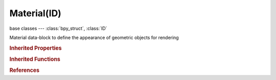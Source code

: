 Material(ID)
============

.. module:: bpy.types

base classes --- :class:`bpy_struct`, :class:`ID`

.. class:: Material(ID)

   Material data-block to define the appearance of geometric objects for rendering

   .. attribute:: active_node_material

      Active node material

      :type: :class:`Material`

   .. attribute:: active_texture

      Active texture slot being displayed

      :type: :class:`Texture`

   .. attribute:: active_texture_index

      Index of active texture slot

      :type: int in [0, 17], default 0

   .. attribute:: alpha

      Alpha transparency of the material

      :type: float in [0, 1], default 0.0

   .. attribute:: ambient

      Amount of global ambient color the material receives

      :type: float in [0, 1], default 0.0

   .. data:: animation_data

      Animation data for this data-block

      :type: :class:`AnimData`, (readonly)

   .. data:: cycles

      Cycles material settings

      :type: :class:`CyclesMaterialSettings`, (readonly)

   .. attribute:: darkness

      Minnaert darkness

      :type: float in [0, 2], default 0.0

   .. attribute:: depth_transp_factor

      Amount of transparency depending on the depth

      :type: float in [0.001, inf], default 0.0

   .. attribute:: diffuse_color

      Diffuse color of the material

      :type: float array of 3 items in [0, inf], default (0.0, 0.0, 0.0)

   .. attribute:: diffuse_fresnel

      Power of Fresnel

      :type: float in [0, 5], default 0.0

   .. attribute:: diffuse_fresnel_factor

      Blending factor of Fresnel

      :type: float in [0, 5], default 0.0

   .. attribute:: diffuse_intensity

      Amount of diffuse reflection

      :type: float in [0, 1], default 0.0

   .. data:: diffuse_ramp

      Color ramp used to affect diffuse shading

      :type: :class:`ColorRamp`, (readonly)

   .. attribute:: diffuse_ramp_blend

      Blending method of the ramp and the diffuse color

      :type: enum in ['MIX', 'ADD', 'MULTIPLY', 'SUBTRACT', 'SCREEN', 'DIVIDE', 'DIFFERENCE', 'DARKEN', 'LIGHTEN', 'OVERLAY', 'DODGE', 'BURN', 'HUE', 'SATURATION', 'VALUE', 'COLOR', 'SOFT_LIGHT', 'LINEAR_LIGHT'], default 'MIX'

   .. attribute:: diffuse_ramp_factor

      Blending factor (also uses alpha in Colorband)

      :type: float in [0, 1], default 0.0

   .. attribute:: diffuse_ramp_input

      How the ramp maps on the surface

      :type: enum in ['SHADER', 'ENERGY', 'NORMAL', 'RESULT'], default 'SHADER'

   .. attribute:: diffuse_shader

      * ``LAMBERT`` Lambert, Use a Lambertian shader.
      * ``OREN_NAYAR`` Oren-Nayar, Use an Oren-Nayar shader.
      * ``TOON`` Toon, Use a toon shader.
      * ``MINNAERT`` Minnaert, Use a Minnaert shader.
      * ``FRESNEL`` Fresnel, Use a Fresnel shader.

      :type: enum in ['LAMBERT', 'OREN_NAYAR', 'TOON', 'MINNAERT', 'FRESNEL'], default 'LAMBERT'

   .. attribute:: diffuse_toon_size

      Size of diffuse toon area

      :type: float in [0, 3.14], default 0.0

   .. attribute:: diffuse_toon_smooth

      Smoothness of diffuse toon area

      :type: float in [0, 1], default 0.0

   .. attribute:: emit

      Amount of light to emit

      :type: float in [0, inf], default 0.0

   .. data:: game_settings

      Game material settings

      :type: :class:`MaterialGameSettings`, (readonly, never None)

   .. data:: halo

      Halo settings for the material

      :type: :class:`MaterialHalo`, (readonly, never None)

   .. attribute:: invert_z

      Render material's faces with an inverted Z buffer (scanline only)

      :type: boolean, default False

   .. attribute:: light_group

      Limit lighting to lamps in this Group

      :type: :class:`Group`

   .. attribute:: line_color

      Line color used for Freestyle line rendering

      :type: float array of 4 items in [0, inf], default (0.0, 0.0, 0.0, 0.0)

   .. attribute:: line_priority

      The line color of a higher priority is used at material boundaries

      :type: int in [0, 32767], default 0

   .. attribute:: mirror_color

      Mirror color of the material

      :type: float array of 3 items in [0, inf], default (0.0, 0.0, 0.0)

   .. data:: node_tree

      Node tree for node based materials

      :type: :class:`NodeTree`, (readonly)

   .. attribute:: offset_z

      Give faces an artificial offset in the Z buffer for Z transparency

      :type: float in [-inf, inf], default 0.0

   .. attribute:: paint_active_slot

      Index of active texture paint slot

      :type: int in [0, 32767], default 0

   .. attribute:: paint_clone_slot

      Index of clone texture paint slot

      :type: int in [0, 32767], default 0

   .. attribute:: pass_index

      Index number for the "Material Index" render pass

      :type: int in [0, 32767], default 0

   .. attribute:: preview_render_type

      Type of preview render

      * ``FLAT`` Flat, Flat XY plane.
      * ``SPHERE`` Sphere, Sphere.
      * ``CUBE`` Cube, Cube.
      * ``MONKEY`` Monkey, Monkey.
      * ``HAIR`` Hair, Hair strands.
      * ``SPHERE_A`` World Sphere, Large sphere with sky.

      :type: enum in ['FLAT', 'SPHERE', 'CUBE', 'MONKEY', 'HAIR', 'SPHERE_A'], default 'FLAT'

   .. data:: raytrace_mirror

      Raytraced reflection settings for the material

      :type: :class:`MaterialRaytraceMirror`, (readonly, never None)

   .. data:: raytrace_transparency

      Raytraced transparency settings for the material

      :type: :class:`MaterialRaytraceTransparency`, (readonly, never None)

   .. attribute:: roughness

      Oren-Nayar Roughness

      :type: float in [0, 3.14], default 0.0

   .. attribute:: shadow_buffer_bias

      Factor to multiply shadow buffer bias with (0 is ignore)

      :type: float in [0, 10], default 0.0

   .. attribute:: shadow_cast_alpha

      Shadow casting alpha, in use for Irregular and Deep shadow buffer

      :type: float in [0.001, 1], default 0.0

   .. attribute:: shadow_only_type

      How to draw shadows

      * ``SHADOW_ONLY_OLD`` Shadow and Distance, Old shadow only method.
      * ``SHADOW_ONLY`` Shadow Only, Improved shadow only method.
      * ``SHADOW_ONLY_SHADED`` Shadow and Shading, Improved shadow only method which also renders lightless areas as shadows.

      :type: enum in ['SHADOW_ONLY_OLD', 'SHADOW_ONLY', 'SHADOW_ONLY_SHADED'], default 'SHADOW_ONLY_OLD'

   .. attribute:: shadow_ray_bias

      Shadow raytracing bias to prevent terminator problems on shadow boundary

      :type: float in [0, 0.25], default 0.0

   .. attribute:: specular_alpha

      Alpha transparency for specular areas

      :type: float in [0, 1], default 0.0

   .. attribute:: specular_color

      Specular color of the material

      :type: float array of 3 items in [0, inf], default (0.0, 0.0, 0.0)

   .. attribute:: specular_hardness

      How hard (sharp) the specular reflection is

      :type: int in [1, 511], default 0

   .. attribute:: specular_intensity

      How intense (bright) the specular reflection is

      :type: float in [0, 1], default 0.0

   .. attribute:: specular_ior

      Specular index of refraction

      :type: float in [1, 10], default 0.0

   .. data:: specular_ramp

      Color ramp used to affect specular shading

      :type: :class:`ColorRamp`, (readonly)

   .. attribute:: specular_ramp_blend

      Blending method of the ramp and the specular color

      :type: enum in ['MIX', 'ADD', 'MULTIPLY', 'SUBTRACT', 'SCREEN', 'DIVIDE', 'DIFFERENCE', 'DARKEN', 'LIGHTEN', 'OVERLAY', 'DODGE', 'BURN', 'HUE', 'SATURATION', 'VALUE', 'COLOR', 'SOFT_LIGHT', 'LINEAR_LIGHT'], default 'MIX'

   .. attribute:: specular_ramp_factor

      Blending factor (also uses alpha in Colorband)

      :type: float in [0, 1], default 0.0

   .. attribute:: specular_ramp_input

      How the ramp maps on the surface

      :type: enum in ['SHADER', 'ENERGY', 'NORMAL', 'RESULT'], default 'SHADER'

   .. attribute:: specular_shader

      * ``COOKTORR`` CookTorr, Use a Cook-Torrance shader.
      * ``PHONG`` Phong, Use a Phong shader.
      * ``BLINN`` Blinn, Use a Blinn shader.
      * ``TOON`` Toon, Use a toon shader.
      * ``WARDISO`` WardIso, Use a Ward anisotropic shader.

      :type: enum in ['COOKTORR', 'PHONG', 'BLINN', 'TOON', 'WARDISO'], default 'COOKTORR'

   .. attribute:: specular_slope

      The standard deviation of surface slope

      :type: float in [0, 0.4], default 0.0

   .. attribute:: specular_toon_size

      Size of specular toon area

      :type: float in [0, 1.53], default 0.0

   .. attribute:: specular_toon_smooth

      Smoothness of specular toon area

      :type: float in [0, 1], default 0.0

   .. data:: strand

      Strand settings for the material

      :type: :class:`MaterialStrand`, (readonly, never None)

   .. data:: subsurface_scattering

      Subsurface scattering settings for the material

      :type: :class:`MaterialSubsurfaceScattering`, (readonly, never None)

   .. data:: texture_paint_images

      Texture images used for texture painting

      :type: :class:`bpy_prop_collection` of :class:`Image`, (readonly)

   .. data:: texture_paint_slots

      Texture slots defining the mapping and influence of textures

      :type: :class:`bpy_prop_collection` of :class:`TexPaintSlot`, (readonly)

   .. data:: texture_slots

      Texture slots defining the mapping and influence of textures

      :type: :class:`MaterialTextureSlots` :class:`bpy_prop_collection` of :class:`MaterialTextureSlot`, (readonly)

   .. attribute:: translucency

      Amount of diffuse shading on the back side

      :type: float in [0, 1], default 0.0

   .. attribute:: transparency_method

      Method to use for rendering transparency

      * ``MASK`` Mask, Mask the background.
      * ``Z_TRANSPARENCY`` Z Transparency, Use alpha buffer for transparent faces.
      * ``RAYTRACE`` Raytrace, Use raytracing for transparent refraction rendering.

      :type: enum in ['MASK', 'Z_TRANSPARENCY', 'RAYTRACE'], default 'MASK'

   .. attribute:: type

      Material type defining how the object is rendered

      * ``SURFACE`` Surface, Render object as a surface.
      * ``WIRE`` Wire, Render the edges of faces as wires (not supported in raytracing).
      * ``VOLUME`` Volume, Render object as a volume.
      * ``HALO`` Halo, Render object as halo particles.

      :type: enum in ['SURFACE', 'WIRE', 'VOLUME', 'HALO'], default 'SURFACE'

   .. attribute:: use_cast_approximate

      Allow this material to cast shadows when using approximate ambient occlusion

      :type: boolean, default False

   .. attribute:: use_cast_buffer_shadows

      Allow this material to cast shadows from shadow buffer lamps

      :type: boolean, default False

   .. attribute:: use_cast_shadows

      Allow this material to cast shadows

      :type: boolean, default False

   .. attribute:: use_cast_shadows_only

      Make objects with this material appear invisible (not rendered), only casting shadows

      :type: boolean, default False

   .. attribute:: use_constant_lamp

      Use constant values for lamps

      :type: boolean, default False

   .. attribute:: use_constant_material

      Use constant values for material

      :type: boolean, default False

   .. attribute:: use_constant_mist

      Use constant values for mist

      :type: boolean, default False

   .. attribute:: use_constant_texture

      Use constant values for textures

      :type: boolean, default False

   .. attribute:: use_constant_texture_uv

      Use constant values for textures uv transformation

      :type: boolean, default False

   .. attribute:: use_constant_world

      Use constant values for world

      :type: boolean, default False

   .. attribute:: use_cubic

      Use cubic interpolation for diffuse values, for smoother transitions

      :type: boolean, default False

   .. attribute:: use_depth_transparency

      Render material as transparent depending on the depth

      :type: boolean, default False

   .. attribute:: use_diffuse_ramp

      Toggle diffuse ramp operations

      :type: boolean, default False

   .. attribute:: use_face_texture

      Replace the object's base color with color from UV map image textures

      :type: boolean, default False

   .. attribute:: use_face_texture_alpha

      Replace the object's base alpha value with alpha from UV map image textures

      :type: boolean, default False

   .. attribute:: use_full_oversampling

      Force this material to render full shading/textures for all anti-aliasing samples

      :type: boolean, default False

   .. attribute:: use_instancing

      Use special vertex shader for instancing rendering in game engine

      :type: boolean, default False

   .. attribute:: use_light_group_exclusive

      Material uses the light group exclusively - these lamps are excluded from other scene lighting

      :type: boolean, default False

   .. attribute:: use_light_group_local

      When linked in, material uses local light group with the same name

      :type: boolean, default False

   .. attribute:: use_mist

      Use mist with this material (in world settings)

      :type: boolean, default False

   .. attribute:: use_nodes

      Use shader nodes to render the material

      :type: boolean, default False

   .. attribute:: use_object_color

      Modulate the result with a per-object color

      :type: boolean, default False

   .. attribute:: use_only_shadow

      Render shadows as the material's alpha value, making the material transparent except for shadowed areas

      :type: boolean, default False

   .. attribute:: use_ray_shadow_bias

      Prevent raytraced shadow errors on surfaces with smooth shaded normals (terminator problem)

      :type: boolean, default False

   .. attribute:: use_raytrace

      Include this material and geometry that uses it in raytracing calculations

      :type: boolean, default False

   .. attribute:: use_shadeless

      Make this material insensitive to light or shadow

      :type: boolean, default False

   .. attribute:: use_shadows

      Allow this material to receive shadows

      :type: boolean, default False

   .. attribute:: use_sky

      Render this material with zero alpha, with sky background in place (scanline only)

      :type: boolean, default False

   .. attribute:: use_specular_ramp

      Toggle specular ramp operations

      :type: boolean, default False

   .. attribute:: use_tangent_shading

      Use the material's tangent vector instead of the normal for shading - for anisotropic shading effects

      :type: boolean, default False

   .. attribute:: use_textures

      Enable/Disable each texture

      :type: boolean array of 18 items, default (False, False, False, False, False, False, False, False, False, False, False, False, False, False, False, False, False, False)

   .. attribute:: use_transparency

      Render material as transparent

      :type: boolean, default False

   .. attribute:: use_transparent_shadows

      Allow this object to receive transparent shadows cast through other objects

      :type: boolean, default False

   .. attribute:: use_uv_project

      Use to ensure UV interpolation is correct for camera projections (use with UV project modifier)

      :type: boolean, default False

   .. attribute:: use_vertex_color_light

      Add vertex colors as additional lighting

      :type: boolean, default False

   .. attribute:: use_vertex_color_paint

      Replace object base color with vertex colors (multiply with 'texture face' face assigned textures)

      :type: boolean, default False

   .. data:: volume

      Volume settings for the material

      :type: :class:`MaterialVolume`, (readonly, never None)

   .. classmethod:: bl_rna_get_subclass(id, default=None)
   
      :arg id: The RNA type identifier.
      :type id: string
      :return: The RNA type or default when not found.
      :rtype: :class:`bpy.types.Struct` subclass


   .. classmethod:: bl_rna_get_subclass_py(id, default=None)
   
      :arg id: The RNA type identifier.
      :type id: string
      :return: The class or default when not found.
      :rtype: type


.. rubric:: Inherited Properties

.. hlist::
   :columns: 2

   * :class:`bpy_struct.id_data`
   * :class:`ID.name`
   * :class:`ID.users`
   * :class:`ID.use_fake_user`
   * :class:`ID.tag`
   * :class:`ID.is_updated`
   * :class:`ID.is_updated_data`
   * :class:`ID.is_library_indirect`
   * :class:`ID.library`
   * :class:`ID.preview`

.. rubric:: Inherited Functions

.. hlist::
   :columns: 2

   * :class:`bpy_struct.as_pointer`
   * :class:`bpy_struct.driver_add`
   * :class:`bpy_struct.driver_remove`
   * :class:`bpy_struct.get`
   * :class:`bpy_struct.is_property_hidden`
   * :class:`bpy_struct.is_property_readonly`
   * :class:`bpy_struct.is_property_set`
   * :class:`bpy_struct.items`
   * :class:`bpy_struct.keyframe_delete`
   * :class:`bpy_struct.keyframe_insert`
   * :class:`bpy_struct.keys`
   * :class:`bpy_struct.path_from_id`
   * :class:`bpy_struct.path_resolve`
   * :class:`bpy_struct.property_unset`
   * :class:`bpy_struct.type_recast`
   * :class:`bpy_struct.values`
   * :class:`ID.copy`
   * :class:`ID.user_clear`
   * :class:`ID.user_remap`
   * :class:`ID.make_local`
   * :class:`ID.user_of_id`
   * :class:`ID.animation_data_create`
   * :class:`ID.animation_data_clear`
   * :class:`ID.update_tag`

.. rubric:: References

.. hlist::
   :columns: 2

   * :mod:`bpy.context.material`
   * :class:`BlendData.materials`
   * :class:`BlendDataMaterials.new`
   * :class:`BlendDataMaterials.remove`
   * :class:`Curve.materials`
   * :class:`DynamicPaintBrushSettings.material`
   * :class:`IDMaterials.append`
   * :class:`IDMaterials.pop`
   * :class:`Material.active_node_material`
   * :class:`MaterialSlot.material`
   * :class:`Mesh.materials`
   * :class:`MetaBall.materials`
   * :class:`Object.active_material`
   * :class:`RenderLayer.material_override`
   * :class:`SceneRenderLayer.material_override`
   * :class:`ShaderNodeExtendedMaterial.material`
   * :class:`ShaderNodeMaterial.material`

